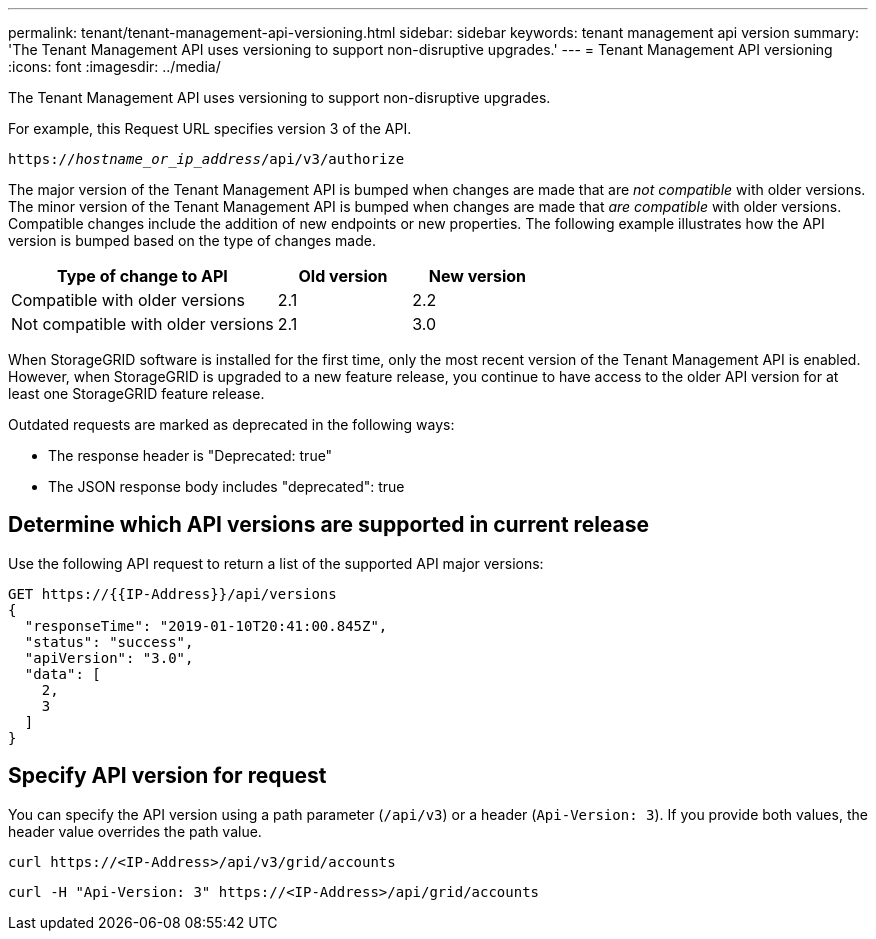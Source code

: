 ---
permalink: tenant/tenant-management-api-versioning.html
sidebar: sidebar
keywords: tenant management api version
summary: 'The Tenant Management API uses versioning to support non-disruptive upgrades.'
---
= Tenant Management API versioning
:icons: font
:imagesdir: ../media/

[.lead]
The Tenant Management API uses versioning to support non-disruptive upgrades.

For example, this Request URL specifies version 3 of the API.

`https://_hostname_or_ip_address_/api/v3/authorize`

The major version of the Tenant Management API is bumped when changes are made that are _not compatible_ with older versions. The minor version of the Tenant Management API is bumped when changes are made that _are compatible_ with older versions. Compatible changes include the addition of new endpoints or new properties. The following example illustrates how the API version is bumped based on the type of changes made.

[cols="2a,1a,1a" options="header"]
|===
| Type of change to API| Old version| New version

| Compatible with older versions
| 2.1
| 2.2

| Not compatible with older versions
| 2.1
| 3.0
|===

When StorageGRID software is installed for the first time, only the most recent version of the Tenant Management API is enabled. However, when StorageGRID is upgraded to a new feature release, you continue to have access to the older API version for at least one StorageGRID feature release.

Outdated requests are marked as deprecated in the following ways:

* The response header is "Deprecated: true"
* The JSON response body includes "deprecated": true

== Determine which API versions are supported in current release

Use the following API request to return a list of the supported API major versions:

----
GET https://{{IP-Address}}/api/versions
{
  "responseTime": "2019-01-10T20:41:00.845Z",
  "status": "success",
  "apiVersion": "3.0",
  "data": [
    2,
    3
  ]
}
----

== Specify API version for request

You can specify the API version using a path parameter (`/api/v3`) or a header (`Api-Version: 3`). If you provide both values, the header value overrides the path value.

`curl \https://<IP-Address>/api/v3/grid/accounts`

`curl -H "Api-Version: 3" \https://<IP-Address>/api/grid/accounts`

